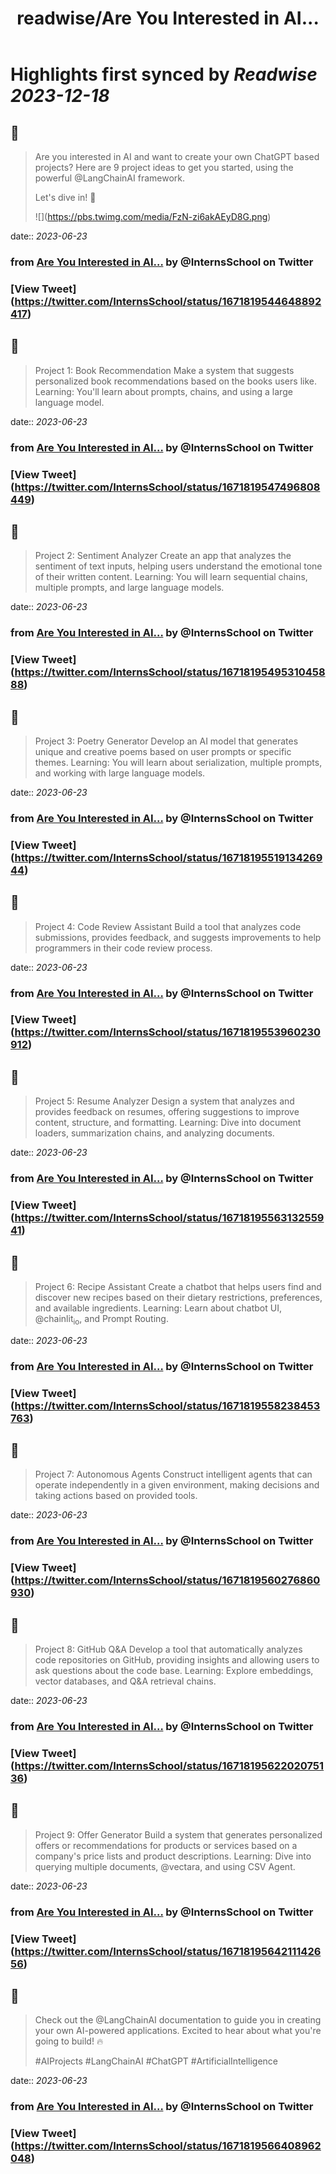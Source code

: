 :PROPERTIES:
:title: readwise/Are You Interested in AI...
:END:

:PROPERTIES:
:author: [[InternsSchool on Twitter]]
:full-title: "Are You Interested in AI..."
:category: [[tweets]]
:url: https://twitter.com/InternsSchool/status/1671819544648892417
:image-url: https://pbs.twimg.com/profile_images/1522988599100284929/VOdeSjIH.jpg
:END:

* Highlights first synced by [[Readwise]] [[2023-12-18]]
** 📌
#+BEGIN_QUOTE
Are you interested in AI and want to create your own ChatGPT based projects? Here are 9 project ideas to get you started, using the powerful @LangChainAI framework. 

Let's dive in! 🧵 

![](https://pbs.twimg.com/media/FzN-zi6akAEyD8G.png) 
#+END_QUOTE
    date:: [[2023-06-23]]
*** from _Are You Interested in AI..._ by @InternsSchool on Twitter
*** [View Tweet](https://twitter.com/InternsSchool/status/1671819544648892417)
** 📌
#+BEGIN_QUOTE
Project 1: Book Recommendation
Make a system that suggests personalized book recommendations based on the books users like. 
Learning: You'll learn about prompts, chains, and using a large language model. 
#+END_QUOTE
    date:: [[2023-06-23]]
*** from _Are You Interested in AI..._ by @InternsSchool on Twitter
*** [View Tweet](https://twitter.com/InternsSchool/status/1671819547496808449)
** 📌
#+BEGIN_QUOTE
Project 2: Sentiment Analyzer
Create an app that analyzes the sentiment of text inputs, helping users understand the emotional tone of their written content. 
Learning: You will learn sequential chains, multiple prompts, and large language models. 
#+END_QUOTE
    date:: [[2023-06-23]]
*** from _Are You Interested in AI..._ by @InternsSchool on Twitter
*** [View Tweet](https://twitter.com/InternsSchool/status/1671819549531045888)
** 📌
#+BEGIN_QUOTE
Project 3: Poetry Generator
Develop an AI model that generates unique and creative poems based on user prompts or specific themes. 
Learning: You will learn about serialization, multiple prompts, and working with large language models. 
#+END_QUOTE
    date:: [[2023-06-23]]
*** from _Are You Interested in AI..._ by @InternsSchool on Twitter
*** [View Tweet](https://twitter.com/InternsSchool/status/1671819551913426944)
** 📌
#+BEGIN_QUOTE
Project 4: Code Review Assistant
Build a tool that analyzes code submissions, provides feedback, and suggests improvements to help programmers in their code review process. 
#+END_QUOTE
    date:: [[2023-06-23]]
*** from _Are You Interested in AI..._ by @InternsSchool on Twitter
*** [View Tweet](https://twitter.com/InternsSchool/status/1671819553960230912)
** 📌
#+BEGIN_QUOTE
Project 5: Resume Analyzer
Design a system that analyzes and provides feedback on resumes, offering suggestions to improve content, structure, and formatting. 
Learning: Dive into document loaders, summarization chains, and analyzing documents. 
#+END_QUOTE
    date:: [[2023-06-23]]
*** from _Are You Interested in AI..._ by @InternsSchool on Twitter
*** [View Tweet](https://twitter.com/InternsSchool/status/1671819556313255941)
** 📌
#+BEGIN_QUOTE
Project 6: Recipe Assistant
Create a chatbot that helps users find and discover new recipes based on their dietary restrictions, preferences, and available ingredients. 
Learning: Learn about chatbot UI, @chainlit_io, and Prompt Routing. 
#+END_QUOTE
    date:: [[2023-06-23]]
*** from _Are You Interested in AI..._ by @InternsSchool on Twitter
*** [View Tweet](https://twitter.com/InternsSchool/status/1671819558238453763)
** 📌
#+BEGIN_QUOTE
Project 7: Autonomous Agents
Construct intelligent agents that can operate independently in a given environment, making decisions and taking actions based on provided tools. 
#+END_QUOTE
    date:: [[2023-06-23]]
*** from _Are You Interested in AI..._ by @InternsSchool on Twitter
*** [View Tweet](https://twitter.com/InternsSchool/status/1671819560276860930)
** 📌
#+BEGIN_QUOTE
Project 8: GitHub Q&A
Develop a tool that automatically analyzes code repositories on GitHub, providing insights and allowing users to ask questions about the code base. 
Learning: Explore embeddings, vector databases, and Q&A retrieval chains. 
#+END_QUOTE
    date:: [[2023-06-23]]
*** from _Are You Interested in AI..._ by @InternsSchool on Twitter
*** [View Tweet](https://twitter.com/InternsSchool/status/1671819562202075136)
** 📌
#+BEGIN_QUOTE
Project 9: Offer Generator
Build a system that generates personalized offers or recommendations for products or services based on a company's price lists and product descriptions. 
Learning: Dive into querying multiple documents, @vectara, and using CSV Agent. 
#+END_QUOTE
    date:: [[2023-06-23]]
*** from _Are You Interested in AI..._ by @InternsSchool on Twitter
*** [View Tweet](https://twitter.com/InternsSchool/status/1671819564211142656)
** 📌
#+BEGIN_QUOTE
Check out the @LangChainAI documentation to guide you in creating your own AI-powered applications. Excited to hear about what you're going to build! 🔥

#AIProjects #LangChainAI #ChatGPT #ArtificialIntelligence 
#+END_QUOTE
    date:: [[2023-06-23]]
*** from _Are You Interested in AI..._ by @InternsSchool on Twitter
*** [View Tweet](https://twitter.com/InternsSchool/status/1671819566408962048)